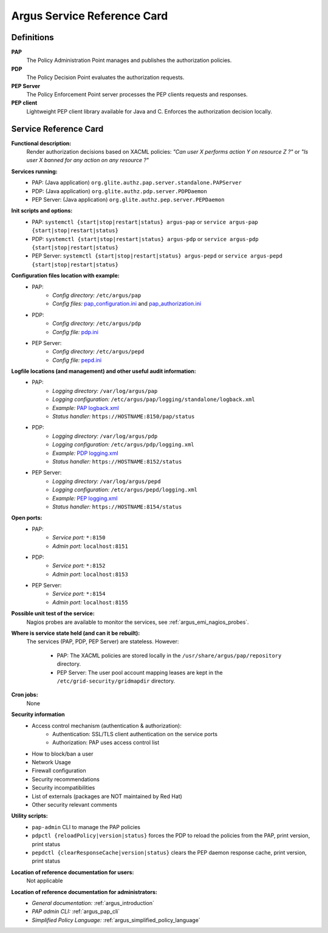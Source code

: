 .. _service-reference-card:

Argus Service Reference Card
============================

Definitions
-----------

**PAP**
   The Policy Administration Point manages and publishes the authorization policies.

**PDP**
   The Policy Decision Point evaluates the authorization requests.

**PEP Server**
   The Policy Enforcement Point server processes the PEP clients requests and responses.

**PEP client**
   Lightweight PEP client library available for Java and C. Enforces the authorization decision locally.


Service Reference Card
----------------------

**Functional description:**
   Render authorization decisions based on XACML policies: *"Can user X performs action Y on resource Z ?"* or *"Is user X banned for any action on any resource ?"*

**Services running:**
   * PAP: (Java application) ``org.glite.authz.pap.server.standalone.PAPServer``
   * PDP: (Java application) ``org.glite.authz.pdp.server.PDPDaemon``
   * PEP Server: (Java application) ``org.glite.authz.pep.server.PEPDaemon``

**Init scripts and options:**
   * PAP: ``systemctl {start|stop|restart|status} argus-pap`` or ``service argus-pap {start|stop|restart|status}``
   * PDP: ``systemctl {start|stop|restart|status} argus-pdp`` or ``service argus-pdp {start|stop|restart|status}``
   * PEP Server: ``systemctl {start|stop|restart|status} argus-pepd`` or ``service argus-pepd {start|stop|restart|status}``

**Configuration files location with example:**
   * PAP:
      * *Config directory:* ``/etc/argus/pap``
      * *Config files:* `pap_configuration.ini <https://raw.github.com/argus-authz/argus-pap/1_7/src/main/config/pap_configuration.ini>`_ and `pap_authorization.ini <https://raw.github.com/argus-authz/argus-pap/1_7/src/main/config/pap_authorization.ini>`_
   * PDP:
      * *Config directory:* ``/etc/argus/pdp``
      * *Config file:* `pdp.ini <https://raw.github.com/argus-authz/argus-pdp/1_7/src/main/config/pdp.ini>`_
   * PEP Server:
      * *Config directory:* ``/etc/argus/pepd``
      * *Config file:* `pepd.ini <https://raw.github.com/argus-authz/argus-pep-server/1_7/src/main/config/pepd.ini>`_

**Logfile locations (and management) and other useful audit information:**
   * PAP:
      * *Logging directory:* ``/var/log/argus/pap``
      * *Logging configuration:* ``/etc/argus/pap/logging/standalone/logback.xml``
      * *Example:* `PAP logback.xml <https://raw.github.com/argus-authz/argus-pap/1_7/src/main/config/logging/standalone/logback.xml>`_
      * *Status handler:* ``https://HOSTNAME:8150/pap/status``
   * PDP:
      * *Logging directory:* ``/var/log/argus/pdp``
      * *Logging configuration:* ``/etc/argus/pdp/logging.xml``
      * *Example:* `PDP logging.xml <https://raw.github.com/argus-authz/argus-pdp/1_7/src/main/config/logging.xml>`_
      * *Status handler:* ``https://HOSTNAME:8152/status``
   * PEP Server:
      * *Logging directory:* ``/var/log/argus/pepd``
      * *Logging configuration:* ``/etc/argus/pepd/logging.xml``
      * *Example:* `PEP logging.xml <https://raw.github.com/argus-authz/argus-pep-server/1_7/src/main/config/logging.xml>`_
      * *Status handler:* ``https://HOSTNAME:8154/status``

**Open ports:**
   * PAP:
      * *Service port:* ``*:8150``
      * *Admin port:*  ``localhost:8151``
   * PDP:
      * *Service port:* ``*:8152``
      * *Admin port:*  ``localhost:8153``
   * PEP Server:
      * *Service port:* ``*:8154``
      * *Admin port:*  ``localhost:8155``

**Possible unit test of the service:**
   Nagios probes are available to monitor the services, see :ref:`argus_emi_nagios_probes`.

**Where is service state held (and can it be rebuilt):**
   The services (PAP, PDP, PEP Server) are stateless. However:

      * PAP: The XACML policies are stored locally in the ``/usr/share/argus/pap/repository`` directory.
      * PEP Server: The user pool account mapping leases are kept in the ``/etc/grid-security/gridmapdir`` directory.

**Cron jobs:**
   None

**Security information**
   * Access control mechanism (authentication & authorization):
      * Authentication: SSL/TLS client authentication on the service ports
      * Authorization: PAP uses access control list
   * How to block/ban a user
   * Network Usage
   * Firewall configuration
   * Security recommendations
   * Security incompatibilities
   * List of externals (packages are NOT maintained by Red Hat)
   * Other security relevant comments

**Utility scripts:**
   * ``pap-admin`` CLI to manage the PAP policies
   * ``pdpctl {reloadPolicy|version|status}`` forces the PDP to reload the policies from the PAP, print version, print status
   * ``pepdctl {clearResponseCache|version|status}`` clears the PEP daemon response cache, print version, print status

**Location of reference documentation for users:**
   Not applicable

**Location of reference documentation for administrators:**
   * *General documentation:* :ref:`argus_introduction`
   * *PAP admin CLI:* :ref:`argus_pap_cli`
   * *Simplified Policy Language:* :ref:`argus_simplified_policy_language`

